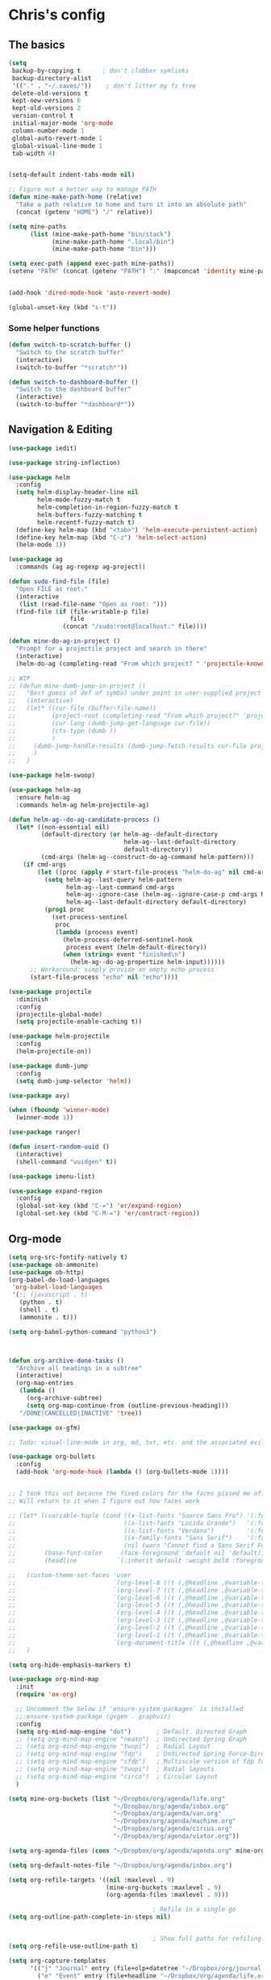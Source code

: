 * Chris's config
** The basics  
   
#+BEGIN_SRC emacs-lisp
  (setq
   backup-by-copying t      ; don't clobber symlinks
   backup-directory-alist
   '(("." . "~/.saves/"))    ; don't litter my fs tree
   delete-old-versions t
   kept-new-versions 6
   kept-old-versions 2
   version-control t
   initial-major-mode 'org-mode
   column-number-mode 1
   global-auto-revert-mode 1
   global-visual-line-mode 1
   tab-width 4)


  (setq-default indent-tabs-mode nil)

  ;; Figure out a better way to manage PATH
  (defun mine-make-path-home (relative)
    "Take a path relative to home and turn it into an absolute path"
    (concat (getenv "HOME") "/" relative))

  (setq mine-paths
        (list (mine-make-path-home "bin/stack")
              (mine-make-path-home ".local/bin")
              (mine-make-path-home "bin")))

  (setq exec-path (append exec-path mine-paths))
  (setenv "PATH" (concat (getenv "PATH") ":" (mapconcat 'identity mine-paths ":")))


  (add-hook 'dired-mode-hook 'auto-revert-mode)

  (global-unset-key (kbd "s-t"))
#+END_SRC
*** Some helper functions
#+BEGIN_SRC emacs-lisp
  (defun switch-to-scratch-buffer ()
    "Switch to the scratch buffer"
    (interactive)
    (switch-to-buffer "*scratch*"))

  (defun switch-to-dashboard-buffer ()
    "Switch to the dashboard buffer"
    (interactive)
    (switch-to-buffer "*dashboard*"))
#+END_SRC
** Navigation & Editing
   #+BEGIN_SRC emacs-lisp
     (use-package iedit)

     (use-package string-inflection)

     (use-package helm
       :config
       (setq helm-display-header-line nil
             helm-mode-fuzzy-match t
             helm-completion-in-region-fuzzy-match t
             helm-buffers-fuzzy-matching t
             helm-recentf-fuzzy-match t)
       (define-key helm-map (kbd "<tab>") 'helm-execute-persistent-action)
       (define-key helm-map (kbd "C-z") 'helm-select-action)
       (helm-mode 1))

     (use-package ag
       :commands (ag ag-regexp ag-project))

     (defun sudo-find-file (file)
       "Open FILE as root."
       (interactive
        (list (read-file-name "Open as root: ")))
       (find-file (if (file-writable-p file)
                      file
                    (concat "/sudo:root@localhost:" file))))

     (defun mine-do-ag-in-project ()
       "Prompt for a projectile project and search in there"
       (interactive)
       (helm-do-ag (completing-read "From which project? " 'projectile-known-projects)))

     ;; WIP
     ;; (defun mine-dumb-jump-in-project ()
     ;;   "Best guess of def of symbol under point in user-supplied project root"
     ;;   (interactive)
     ;;   (let* ((cur-file (buffer-file-name))
     ;;          (project-root (completing-read "From which project?" 'projectile-known-projects))
     ;;          (cur-lang (dumb-jump-get-language cur-file))
     ;;          (ctx-type (dumb ))
     ;;          )
     ;;     (dumb-jump-handle-results (dumb-jump-fetch-results cur-file project-root cur-lang nil) cur-file project-root)
     ;;     )
     ;;   )

     (use-package helm-swoop)

     (use-package helm-ag
       :ensure helm-ag
       :commands helm-ag helm-projectile-ag)

     (defun helm-ag--do-ag-candidate-process ()
       (let* ((non-essential nil)
              (default-directory (or helm-ag--default-directory
                                     helm-ag--last-default-directory
                                     default-directory))
              (cmd-args (helm-ag--construct-do-ag-command helm-pattern)))
         (if cmd-args
             (let ((proc (apply #'start-file-process "helm-do-ag" nil cmd-args)))
               (setq helm-ag--last-query helm-pattern
                     helm-ag--last-command cmd-args
                     helm-ag--ignore-case (helm-ag--ignore-case-p cmd-args helm-pattern)
                     helm-ag--last-default-directory default-directory)
               (prog1 proc
                 (set-process-sentinel
                  proc
                  (lambda (process event)
                    (helm-process-deferred-sentinel-hook
                     process event (helm-default-directory))
                    (when (string= event "finished\n")
                      (helm-ag--do-ag-propertize helm-input))))))
           ;; Workaround: simply provide an empty echo process
           (start-file-process "echo" nil "echo"))))

     (use-package projectile
       :diminish
       :config
       (projectile-global-mode)
       (setq projectile-enable-caching t))

     (use-package helm-projectile
       :config
       (helm-projectile-on))

     (use-package dumb-jump
       :config
       (setq dumb-jump-selector 'helm))

     (use-package avy)

     (when (fboundp 'winner-mode)
       (winner-mode 1))

     (use-package ranger)

     (defun insert-random-uuid ()
       (interactive)
       (shell-command "uuidgen" t))

     (use-package imenu-list)

     (use-package expand-region
       :config
       (global-set-key (kbd "C-=") 'er/expand-region)
       (global-set-key (kbd "C-M-=") 'er/contract-region))

#+END_SRC
** Org-mode  
#+BEGIN_SRC emacs-lisp
  (setq org-src-fontify-natively t)
  (use-package ob-ammonite)
  (use-package ob-http)
  (org-babel-do-load-languages
   'org-babel-load-languages
   '(;; (javascript . t)
     (python . t)
     (shell . t)
     (ammonite . t)))

  (setq org-babel-python-command "python3")



  (defun org-archive-done-tasks ()
    "Archive all headings in a subtree"
    (interactive)
    (org-map-entries
     (lambda ()
       (org-archive-subtree)
       (setq org-map-continue-from (outline-previous-heading)))
     "/DONE|CANCELLED|INACTIVE" 'tree))

  (use-package ox-gfm)

  ;; Todo: visual-line-mode in org, md, txt, etc. and the associated evil j/k movement 

  (use-package org-bullets
    :config
    (add-hook 'org-mode-hook (lambda () (org-bullets-mode 1))))


  ;; I took this out because the fixed colors for the faces pissed me off.
  ;; Will return to it when I figure out how faces work

  ;; (let* ((variable-tuple (cond ((x-list-fonts "Source Sans Pro") '(:font "Source Sans Pro"))
  ;;                              ((x-list-fonts "Lucida Grande")   '(:font "Lucida Grande"))
  ;;                              ((x-list-fonts "Verdana")         '(:font "Verdana"))
  ;;                              ((x-family-fonts "Sans Serif")    '(:family "Sans Serif"))
  ;;                              (nil (warn "Cannot find a Sans Serif Font.  Install Source Sans Pro."))))
  ;;        (base-font-color     (face-foreground 'default nil 'default))
  ;;        (headline           `(:inherit default :weight bold :foreground ,base-font-color)))

  ;;   (custom-theme-set-faces 'user
  ;;                           `(org-level-8 ((t (,@headline ,@variable-tuple :height 1.1))))
  ;;                           `(org-level-7 ((t (,@headline ,@variable-tuple :height 1.1))))
  ;;                           `(org-level-6 ((t (,@headline ,@variable-tuple :height 1.1))))
  ;;                           `(org-level-5 ((t (,@headline ,@variable-tuple :height 1.1))))
  ;;                           `(org-level-4 ((t (,@headline ,@variable-tuple :height 1.1))))
  ;;                           `(org-level-3 ((t (,@headline ,@variable-tuple :height 1.2))))
  ;;                           `(org-level-2 ((t (,@headline ,@variable-tuple :height 1.3))))
  ;;                           `(org-level-1 ((t (,@headline ,@variable-tuple :height 1.4))))
  ;;                           `(org-document-title ((t (,@headline ,@variable-tuple :height 1.5 :underline nil)))))
  ;;   )

  (setq org-hide-emphasis-markers t)

  (use-package org-mind-map
    :init
    (require 'ox-org)

    ;; Uncomment the below if 'ensure-system-packages` is installed
    ;;:ensure-system-package (gvgen . graphviz)
    :config
    (setq org-mind-map-engine "dot")       ; Default. Directed Graph
    ;; (setq org-mind-map-engine "neato")  ; Undirected Spring Graph
    ;; (setq org-mind-map-engine "twopi")  ; Radial Layout
    ;; (setq org-mind-map-engine "fdp")    ; Undirected Spring Force-Directed
    ;; (setq org-mind-map-engine "sfdp")   ; Multiscale version of fdp for the layout of large graphs
    ;; (setq org-mind-map-engine "twopi")  ; Radial layouts
    ;; (setq org-mind-map-engine "circo")  ; Circular Layout
    )

  (setq mine-org-buckets (list "~/Dropbox/org/agenda/life.org"
                               "~/Dropbox/org/agenda/inbox.org"
                               "~/Dropbox/org/agenda/van.org"
                               "~/Dropbox/org/agenda/machine.org"
                               "~/Dropbox/org/agenda/circus.org"
                               "~/Dropbox/org/agenda/vixtor.org"))

  (setq org-agenda-files (cons "~/Dropbox/org/agenda/agenda.org" mine-org-buckets))

  (setq org-default-notes-file "~/Dropbox/org/agenda/inbox.org")

  (setq org-refile-targets '((nil :maxlevel . 9)
                             (mine-org-buckets :maxlevel . 9)
                             (org-agenda-files :maxlevel . 9)))

                                          ; Refile in a single go
  (setq org-outline-path-complete-in-steps nil)


                                          ; Show full paths for refiling
  (setq org-refile-use-outline-path t)

  (setq org-capture-templates
        '(("j" "Journal" entry (file+olp+datetree "~/Dropbox/org/journal.org") "* %?\n")
          ("e" "Event" entry (file+headline "~/Dropbox/org/agenda/life.org" "Social Calendar")
           "* %?                :event:")
          ("t" "Todo" entry (file "~/Dropbox/org/agenda/inbox.org") "* TODO %?\n%U" :empty-lines 1)
          ("c" "Contact" entry (file+headline "~/Dropbox/org/contacts.org" "Friends")
           "* %^{Name}
  :PROPERTIES:
  :CITY: %^{City}
  :BIRTHDAY: %^{DOB yyyy-mm-dd}
  :EMAIL: %^{Email}
  :NOTE: %^{NOTE}
  :END:" :empty-lines 1)
          ;; ("m" "Tomorrow" entry (file "~/Dropbox/org/inbox") (paste))
          ))

  ;; GTD-style org keywords
  (setq org-todo-keywords
        '((sequence "TODO" "NEXT" "WAITING" "|" "DONE" "INACTIVE" "CANCELLED" "SOMEDAY")))

  (setq org-src-tab-acts-natively t)

  (setq org-html-validation-link nil)

  (setq org-image-actual-width '(300))


#+END_SRC
** Programming
*** VC & magit
#+BEGIN_SRC emacs-lisp

  (use-package magit
    :commands (magit-status projectile-vc))

  (defvar work-home-dir
    (concat (getenv "HOME") "/b/"))

  ;; Wrapper to clone a work repo
  (defun mine-magit-clone-banno (reponame)
    "Clone REPO from github and put it in with the rest of the projects"
    (interactive "MName of project: ")
    (let ((repo-dir (concat work-home-dir reponame "/"))
          (remote-repo (concat "git@github.com:banno/" reponame)))
      (magit-clone-regular remote-repo repo-dir)))

  (defun mine-get-browse-at-remote-url ()
    (interactive)
    (kill-new (browse-at-remote-get-url)))

  (use-package browse-at-remote)

  (use-package ghub)

  (use-package forge)
#+END_SRC

*** Language independent
    #+BEGIN_SRC emacs-lisp
      (use-package yasnippet
        :init
        (setq yas-snippet-dirs '("~/emacs/snippets"))
        :config
        (yas-global-mode 1))

      (use-package smartparens
        :config
        (smartparens-global-mode t))

      (use-package evil-smartparens)

      (use-package company
        :defer t
        :init (global-company-mode)
        :config
        (add-to-list 'company-backends 'company-elm)
        (add-to-list 'company-backends 'company-yasnippet)
        (setq company-backends (remove 'company-ensime company-backends))
        (setq company-dabbrev-downcase nil)
        (setq company-idle-delay 0))

      (use-package company-lsp
        :config
        (setq company-lsp-enable-snippet t
              company-lsp-cache-candidates t))

      (use-package flycheck
        :init 
        (global-flycheck-mode))

      (use-package lsp-mode
        :hook (scala-mode . lsp)
        :init (setq lsp-prefer-flymake nil))

      (use-package lsp-ui
        :hook (lsp-mode . lsp-ui-mode))

      (use-package treemacs)

      (use-package treemacs-evil
        :after treemacs evil)

      (use-package treemacs-projectile
        :after treemacs projectile)

#+END_SRC

*** Language specific
#+BEGIN_SRC emacs-lisp
  (use-package scala-mode
    :mode (("\\.scala\\'" . scala-mode)
           ("\\.sbt\\'" . scala-mode)
           ("\\.sc\\'" . scala-mode))
    :config
    (progn
      (setq scala-indent:align-parameters t)
      (setq scala-indent:align-forms t)))


  (use-package sbt-mode
    :custom
    (sbt:program-options '("-Dsbt.supershell=false"))
    :config
    (substitute-key-definition
     'minibuffer-complete-word
     'self-insert-command
     minibuffer-local-completion-map)
    (add-hook 'sbt-mode-hook '(lambda ()
                                (setq compilation-skip-threshold 2)))
    (add-hook 'scala-mode-hook '(lambda ()
                                  (progn
                                    (setq tab-width 2)
                                    (if (and buffer-file-name
                                             (string= (file-name-extension buffer-file-name) "sbt"))
                                        (flycheck-mode -1))))))
  (use-package json-mode
    :config
    (add-hook 'json-mode-hook (lambda ()
                                (make-local-variable 'js-indent-level)
                                (setq js-indent-level 2)
                                (setq tab-width 2))))
  (use-package jsonnet-mode)

  (use-package haskell-mode
    :config
    (setq
     ghc-ghc-options '("-fno-warn-missing-signatures")
     haskell-compile-cabal-build-command "cd %s && stack build"
     haskell-process-type 'stack-ghci
     haskell-interactive-popup-errors nil
     haskell-process-args-stack-ghci '("--ghc-options=-ferror-spans" "--with-ghc=ghci-ng")
     haskell-process-path-ghci "stack"))

  ;; (use-package intero
  ;;   
  ;;   :config
  ;;   (add-hook 'haskell-mode-hook 'intero-mode))

  (defun mine-wrap-sbt-start ()
    "Check if a file is a .scala file before attempting to launch sbt from it"
    (interactive)
    (if (eq major-mode 'scala-mode) (sbt-start) (print "Must start sbt from a scala project")))

  (use-package fsharp-mode)

  (use-package elm-mode)

  (use-package yaml-mode)

  (use-package ess)

  (use-package clojure-mode)

  (use-package cider)

  (use-package nix-mode)

  (use-package terraform-mode)

  (use-package slime
    :config
    (setq inferior-lisp-program "/usr/local/bin/sbcl")
    (setq slime-contribs '(slime-fancy)))


  (defun mine-sbt-compile ()
    "I sure wish I knew how this works"
    (interactive)
    (sbt-command "compile"))

  (defun mine-strip-src-main-from-path-regex (in)
    (progn
      (replace-regexp-in-string "\/src\/main\/scala\/" "" in)
      (replace-regexp-in-string "\/src\/test\/scala\/" "" in)))

  (defun mine-replace-slash-with-dot (in)
    (replace-regexp-in-string "\/" "." in))

  (defun mine-project-relative-file-path ()
    "Return a string representing the relative path from whatever projectile thinks is the project root of the current buffer."
    (file-name-directory (file-relative-name buffer-file-name (projectile-project-root))))

  (defun mine-scala-package-from-path ()
    "Chop off the /src/main/scala and format a package declaration string."
    (if (stringp buffer-file-name)
        (mine-replace-slash-with-dot (mine-strip-src-main-from-path-regex (mine-project-relative-file-path)))
      (message "That aint right")))




#+END_SRC

** Natural language
#+BEGIN_SRC emacs-lisp
  (use-package markdown-mode

    :commands (markdown-mode gfm-mode)
    :mode (("README\\.md\\'" . gfm-mode)
           ("\\.md\\'" . markdown-mode)
           ("\\.markdown\\'" . markdown-mode))
    :init (setq markdown-command "multimarkdown"))

  ;; TODO: document this
  (use-package htmlize)

  (use-package writeroom-mode)

  (use-package wc-mode)

  (defun text-mode-hooks ()
    "Stuff to ensure a nice writing environment for plain text and similar formats."
    (visual-line-mode))

   (use-package pdf-tools
     :config
     (pdf-tools-install)
     (evil-set-initial-state 'pdf-view-mode 'normal))
#+END_SRC
** Purely Aesthetic
#+BEGIN_SRC emacs-lisp
  (defun mine-reset-modeline-faces ()
    "Set all face attributes to something moody can handle."
    (let ((line (face-attribute 'mode-line :underline)))
      (set-face-attribute 'mode-line          nil :overline   line)
      (set-face-attribute 'mode-line-inactive nil :overline   line)
      (set-face-attribute 'mode-line-inactive nil :underline  line)
      (set-face-attribute 'mode-line          nil :box        nil)
      (set-face-attribute 'mode-line-inactive nil :box        line)
      (set-face-attribute 'mode-line-inactive nil :background (face-attribute 'default :background))))

  (defvar after-load-theme-hook nil
    "Hook run after a color theme is loaded using `load-theme'.")

  (defadvice load-theme (after run-after-load-theme-hook activate)
    "Run `after-load-theme-hook'."
    (run-hooks 'after-load-theme-hook))

  (add-hook 'after-load-theme-hook 'mine-reset-modeline-faces)

  (use-package helm-themes)

  (use-package doom-themes)

  (menu-bar-mode -1)
  (toggle-scroll-bar -1)
  (tool-bar-mode -1)

  (add-to-list 'default-frame-alist '(ns-transparent-titlebar . t))
  (add-to-list 'default-frame-alist '(ns-appearance . dark)) ;; assuming you are using a dark theme

  (setq ring-bell-function 'ignore)

  (set-face-attribute 'default nil :font  "Hasklig-14")
  (set-frame-font "Hasklig-12" nil t)

  (use-package moody
    :config
    (setq x-underline-at-descent-line t)
    (moody-replace-mode-line-buffer-identification)
    (moody-replace-vc-mode))

  (use-package minions
    :config 
    (minions-mode 1)
    ;; Workers of the Modeline, unite!
    (setq minions-mode-line-lighter "☭"))

  (use-package fontawesome
    :diminish)

  (use-package octicons
    :diminish)

  (use-package dashboard
    :config
    (setq dashboard-banner-logo-title "I believe in you!")
    (setq dashboard-startup-banner "~/emacs/lilbub.png")
    (setq dashboard-items '((recents . 10)
                            (projects . 10)
                            (agenda . 10)))
    (dashboard-setup-startup-hook))

  ;; LIGATURES BABY
  (defun my-correct-symbol-bounds (pretty-alist)
    "Prepend a TAB character to each symbol in this alist,
  this way compose-region called by prettify-symbols-mode
  will use the correct width of the symbols
  instead of the width measured by char-width."
    (mapcar (lambda (el)
              (setcdr el (string ?\t (cdr el)))
              el)
            pretty-alist))

  (defun my-ligature-list (ligatures codepoint-start)
    "Create an alist of strings to replace with
  codepoints starting from codepoint-start."
    (let ((codepoints (-iterate '1+ codepoint-start (length ligatures))))
      (-zip-pair ligatures codepoints)))

                                          ; list can be found at https://github.com/i-tu/Hasklig/blob/master/GlyphOrderAndAliasDB#L1588
  (setq my-hasklig-ligatures
        (let* ((ligs '("&&" "***" "*>" "\\\\" "||" "|>" "::"
                       "==" "===" "==>" "=>" "=<<" "!!" ">>"
                       ">>=" ">>>" ">>-" ">-" "->" "-<" "-<<"
                       "<*" "<*>" "<|" "<|>" "<$>" "<>" "<-"
                       "<<" "<<<" "<+>" ".." "..." "++" "+++"
                       "/=" ":::" ">=>" "->>" "<=>" "<=<" "<->")))
          (my-correct-symbol-bounds (my-ligature-list ligs #Xe100))))

  ;; nice glyphs for haskell with hasklig
  (defun my-set-hasklig-ligatures ()
    "Add hasklig ligatures for use with prettify-symbols-mode."
    (setq prettify-symbols-alist
          (append my-hasklig-ligatures prettify-symbols-alist))
    (prettify-symbols-mode))

  (add-hook 'scala-mode-hook 'my-set-hasklig-ligatures)
  (add-hook 'haskell-mode-hook 'my-set-hasklig-ligatures)

  (set-face-attribute 'mode-line nil :box nil)
  (set-face-attribute 'mode-line-inactive nil :box nil)

  (use-package centered-window)

  (use-package xresources-theme
    :if (eq system-type 'gnu/linux))

  (use-package emojify
    :config
    (setq emojify-emoji-styles "unicode")
    (add-hook 'after-init-hook #'global-emojify-mode))
#+END_SRC
** Fun things
#+BEGIN_SRC emacs-lisp
  (use-package elfeed
    :config
    (setq elfeed-feeds
          '(("https://www.archlinux.org/feeds/news/" arch linux)
            ("https://xkcd.com/rss.xml" fun comic)
            ("https://www.smbc-comics.com/rss.php" fun comic)
            ("http://kernel.org/kdist/rss.xml" linux)
            ("https://reddit.com/r/netflixbestof/.rss" fun netflix))))

  (use-package md4rd
    :config
    (add-hook 'md4rd-mode-hook 'md4rd-indent-all-the-lines))

  (use-package wttrin
    :config
    (setq wttrin-default-cities '("Memphis" "Los Angeles" "Chicaco")))
#+END_SRC
** Evil
#+BEGIN_SRC emacs-lisp
  ;; load evil
  (setq evil-want-integration nil)
  (use-package evil
    :init
    (setq evil-search-module 'evil-search)
    (setq evil-ex-complete-emacs-commands nil)
    (setq evil-vsplit-window-right t)
    (setq evil-split-window-below t)
    (setq evil-shift-round nil)
    (setq evil-want-C-u-scroll t)
    (setq evil-want-Y-yank-to-eol t)

    (use-package evil-leader
      :init
      (global-evil-leader-mode)
      :config
      (setq evil-leader/in-all-states t)
      (evil-leader/set-leader "<SPC>")
      (evil-leader/set-key
        ;; git prefix
        "g s" 'magit-status
        "g r" 'browse-at-remote
        "g b" 'magit-blame
        "g f" 'magit-log-buffer-file
        "g y" 'mine-get-browse-at-remote-url

        ;; buffer prefix
        "b b" 'helm-mini
        "b s" 'switch-to-scratch-buffer
        "b k" 'kill-buffer

        ;; files prefix
        "f f" 'helm-find-files
        "f j" 'dired-jump
        "f r" 'ranger

        ;; help prefix
        "h k" 'describe-key
        "h f" 'describe-function
        "h v" 'describe-variable
        "h i" 'info
        "h b" 'describe-bindings
        "h a" 'apropos
        "h m" 'describe-mode

        ;; comment/code/compile prefix
        "c l" 'evil-commentary-line
        "c d" 'comment-dwim
        "c n" 'next-error
        "c p" 'previous-error

        ;; jump prefix
        "j j" 'avy-goto-char
        "j t" 'avy-goto-char-timer

        ;; lisp prefix
        "l f" 'load-file
        "l s" 'eval-last-sexp
        "l e" 'eval-expression
        "l d" 'eval-defun

        ;; global org prefix (capture and friends)
        "o c" 'org-capture
        "o a" 'org-agenda
        "o s" 'org-schedule

        ;; projectile prefix
        "p f" 'helm-projectile-find-file
        "p p" 'helm-projectile-switch-project
        "p i" 'projectile-invalidate-cache

        ;; search prefix
        "s f" 'helm-do-ag
        "s p" 'helm-do-ag-project-root
        "s b" 'helm-do-ag-buffers
        "s s" 'helm-swoop
        "s m" 'helm-multi-swoop-projectile
        "s a" 'mine-do-ag-in-project

        ;; general toggles
        "t t" 'helm-themes
        "t n" 'global-linum-mode
        "t g" 'golden-ratio

        ;; variable prefix
        "v k" 'string-inflection-kebab-case
        "v j" 'string-inflection-camelcase
        "v c" 'string-inflection-lower-camelcase
        "v p" 'string-inflection-underscore

        ;; window prefix
        "w l" 'evil-window-right
        "w L" 'evil-window-move-far-right
        "w h" 'evil-window-left
        "w H" 'evil-window-move-far-left
        "w s" 'evil-split-buffer
        "w v" 'evil-window-vsplit

        ;; general prefix
        "SPC" 'helm-M-x
        "\\" 'switch-to-dashboard-buffer
        ":" 'eval-expression
        ))

    :config ;; tweak evil after loading it
    (evil-mode)

    (defun evil-window-up-and-resize ()
      "Calls evil-window-up and subsuquently golden-ratio"
      (interactive)
      (evil-window-up 1)
      (golden-ratio))

    (defun evil-window-down-and-resize ()
      "Calls evil-window-down and subsuquently golden-ratio"
      (interactive)
      (evil-window-down 1)
      (golden-ratio))

    ;; muh speshul keybinds
    (define-key evil-normal-state-map (kbd ";") 'evil-ex)
    (define-key evil-normal-state-map (kbd ":") 'evil-repeat-find-char)
    (define-key evil-normal-state-map (kbd "C-j") 'evil-window-down)
    (define-key evil-normal-state-map (kbd "C-k") 'evil-window-up)
    ;; uncomment on widescreen
    ;; (define-key evil-normal-state-map (kbd "C-h") 'evil-window-left)
    ;; (define-key evil-normal-state-map (kbd "C-l") 'evil-window-right)
    (define-key evil-normal-state-map (kbd "C-c l") 'winner-redo)
    (define-key evil-normal-state-map (kbd "C-c h") 'winner-undo)
    (define-key evil-normal-state-map (kbd "C-c n") 'next-error)
    (define-key evil-normal-state-map (kbd "C-c n") 'next-error)
    (define-key evil-normal-state-map (kbd "C-]") 'dumb-jump-go)
    (define-key evil-normal-state-map (kbd "C-'") 'dumb-jump-go)
    (define-key evil-normal-state-map (kbd "C-t") 'dumb-jump-back)
    (define-key evil-normal-state-map (kbd "SPC g r") 'browse-at-remote)
    (define-key evil-normal-state-map [backspace] 'evil-switch-to-windows-last-buffer)
    (define-key evil-normal-state-map (kbd "C-u") 'evil-scroll-up)
    (define-key evil-normal-state-map (kbd "j") 'evil-next-visual-line)
    (define-key evil-normal-state-map (kbd "k") 'evil-previous-visual-line)
    (define-key evil-normal-state-map (kbd "C-/") 'evil-avy-goto-char-timer)

    (define-key evil-visual-state-map (kbd "s") 'evil-surround-reion)


    (define-key evil-insert-state-map ["C-w"] 'backward-kill-word)
    (define-key evil-insert-state-map (kbd "C-\\") 'yas-expand)

    (define-key evil-motion-state-map "\t" nil)


    (use-package evil-escape
      :config
      (setq-default evil-escape-key-sequence "jk")
      (setq-default evil-escape-unordered-key-sequence t)
      (evil-escape-mode))

    (use-package evil-surround
      :config
      (global-evil-surround-mode))

    (use-package evil-commentary
      :after evil
      :config (evil-commentary-mode))

    (use-package evil-matchit
      :after evil
      :config (global-evil-matchit-mode))

    (use-package evil-collection
      :after evil
      :custom
      (evil-collection-company-use-tng nil)
      :config
      (setq evil-want-keybinding nil)
      (evil-collection-init))

    (use-package evil-avy
      :after evil
      :config 
      (evil-avy-mode)
      (setq avy-case-fold-search nil))

    (use-package evil-multiedit
      :after evil
      :config (evil-multiedit-default-keybinds))

    (use-package evil-magit
      :after (evil magit))

    (use-package evil-org
      :after org
      :config
      (add-hook 'org-mode-hook 'evil-org-mode
                (lambda () evil-org-set-key-theme))
      (require 'evil-org-agenda)
      (evil-org-agenda-set-keys)))

  (evil-leader/set-key-for-mode 'scala-mode
    "m c" 'mine-sbt-compile
    "m s" 'mine-wrap-sbt-start
    "m t" 'sbt-send-eol
    "m x" 'sbt-command)

  (evil-leader/set-key-for-mode 'elm-mode
    "m r" 'elm-repl-load)

  (evil-leader/set-key-for-mode 'org-mode
    ;; "X"port
    "x h" 'org-html-export-to-html
    "x t" 'org-babel-tangle

    ;; general
    "m d" 'org-todo
    "m h" 'org-toggle-heading
    "m a" 'org-archive-subtree-default
    "m A" 'org-archive-done-tasks

    "s h" 'helm-org-in-buffer-headings)



  (evil-leader/set-key-for-mode 'clojure-mode
    "l s" 'cider-eval-last-sexp)

  ;; (defun mine-lisp-keys ()
  ;;   "Major mode bindings for .el."
  ;;   (evil-leader/set-key
  ;;     ;; git prefix
  ;;     "m f" 'load-file
  ;;     "m s" 'eval-last-sexp)
  ;;   (define-key evil-normal-state-map (kbd ">)") 'sp-forward-slurp-sexp)
  ;;   (define-key evil-normal-state-map (kbd ">(" 'sp-backward-barf-sexp))
  ;;   (define-key evil-normal-state-map (kbd "<)" 'sp-forward-barf-sexp))
  ;;   (define-key evil-normal-state-map (kbd "<(" 'sp-backward-slurp-sexp)))

  ;; (add-hook 'emacs-lisp-mode-hook 'mine-lisp-keys)
#+END_SRC

** Platform-specific stuff
#+BEGIN_SRC emacs-lisp
(cond
 ((string-equal system-type "darwin")
  (progn
    (setq exec-path (append exec-path '("/usr/local/bin")))
    (setenv "PATH" (concat (getenv "PATH") ":/usr/local/bin"))
    (setq moody-slant-function 'moody-slant-apple-rgb)
    (message "OSX")))
 ((string-equal system-type "gnu/linux")
  (progn
    (setq exec-path (append exec-path '("/usr/local/bin")))
    (setenv "PATH" (concat (getenv "PATH") ":/usr/local/bin"))
    (message "Linucks"))))
#+END_SRC


